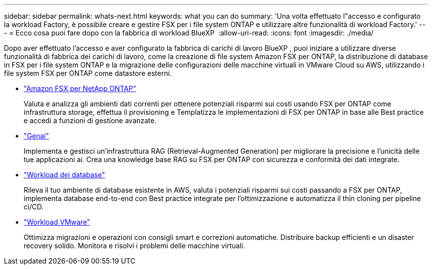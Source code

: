 ---
sidebar: sidebar 
permalink: whats-next.html 
keywords: what you can do 
summary: 'Una volta effettuato l"accesso e configurato la workload Factory, è possibile creare e gestire FSX per i file system ONTAP e utilizzare altre funzionalità di workload Factory.' 
---
= Ecco cosa puoi fare dopo con la fabbrica di workload BlueXP 
:allow-uri-read: 
:icons: font
:imagesdir: ./media/


[role="lead"]
Dopo aver effettuato l'accesso e aver configurato la fabbrica di carichi di lavoro BlueXP , puoi iniziare a utilizzare diverse funzionalità di fabbrica dei carichi di lavoro, come la creazione di file system Amazon FSX per ONTAP, la distribuzione di database in FSX per i file system ONTAP e la migrazione delle configurazioni delle macchine virtuali in VMware Cloud su AWS, utilizzando i file system FSX per ONTAP come datastore esterni.

* https://docs.netapp.com/us-en/workload-fsx-ontap/index.html["Amazon FSX per NetApp ONTAP"^]
+
Valuta e analizza gli ambienti dati correnti per ottenere potenziali risparmi sui costi usando FSX per ONTAP come infrastruttura storage, effettua il provisioning e Templatizza le implementazioni di FSX per ONTAP in base alle Best practice e accedi a funzioni di gestione avanzate.

* https://docs.netapp.com/us-en/workload-genai/index.html["Genai"^]
+
Implementa e gestisci un'infrastruttura RAG (Retrieval-Augmented Generation) per migliorare la precisione e l'unicità delle tue applicazioni ai. Crea una knowledge base RAG su FSX per ONTAP con sicurezza e conformità dei dati integrate.

* https://docs.netapp.com/us-en/workload-databases/index.html["Workload dei database"^]
+
Rileva il tuo ambiente di database esistente in AWS, valuta i potenziali risparmi sui costi passando a FSX per ONTAP, implementa database end-to-end con Best practice integrate per l'ottimizzazione e automatizza il thin cloning per pipeline ci/CD.

* https://docs.netapp.com/us-en/workload-vmware/index.html["Workload VMware"^]
+
Ottimizza migrazioni e operazioni con consigli smart e correzioni automatiche. Distribuire backup efficienti e un disaster recovery solido. Monitora e risolvi i problemi delle macchine virtuali.


